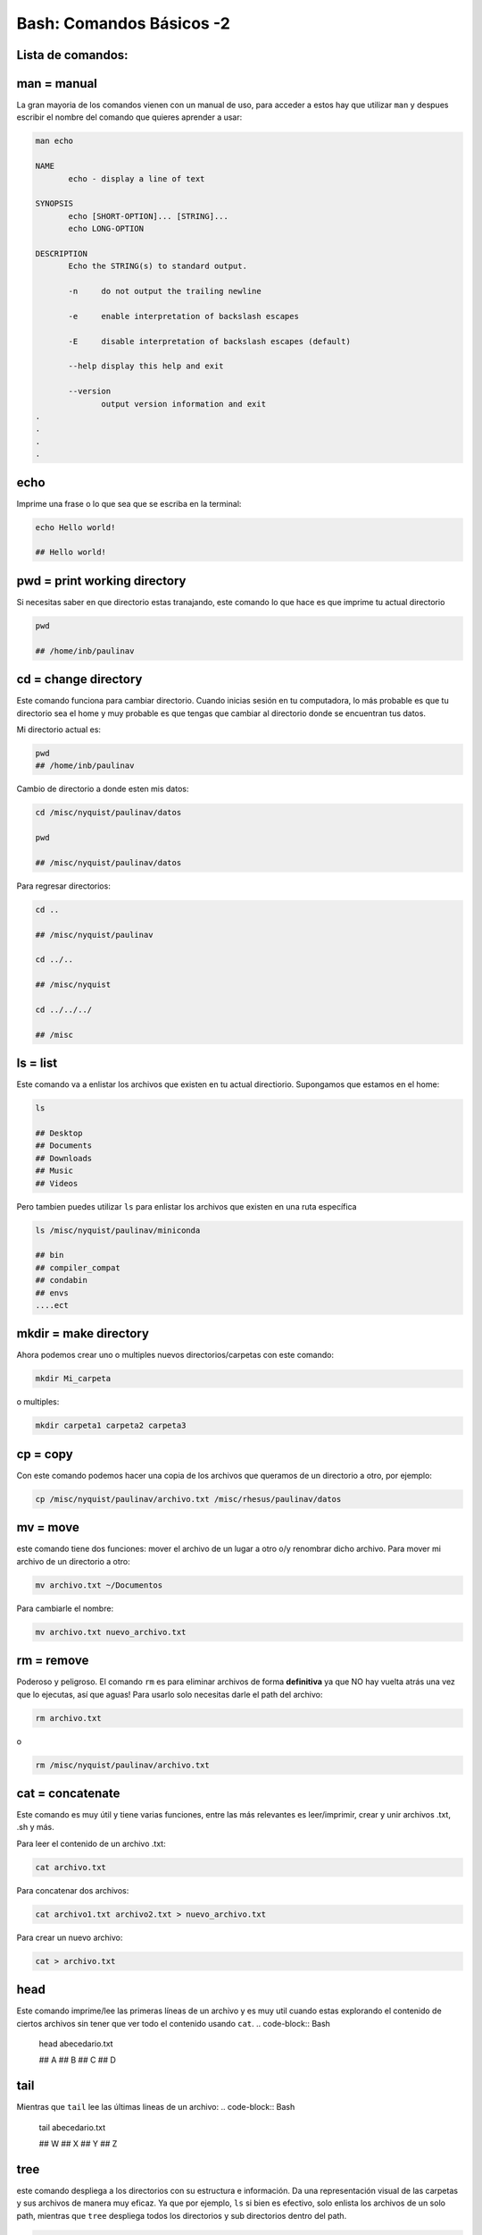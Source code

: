 Bash: Comandos Básicos -2
====================


Lista de comandos:
--------------------


man = manual
--------------------

La gran mayoria de los comandos vienen con un manual de uso, para acceder a estos hay que utilizar ``man`` y despues escribir el nombre del comando que quieres aprender a usar:

.. code-block:: Bash 

   man echo
   
   NAME
          echo - display a line of text
   
   SYNOPSIS
          echo [SHORT-OPTION]... [STRING]...
          echo LONG-OPTION
   
   DESCRIPTION
          Echo the STRING(s) to standard output.
   
          -n     do not output the trailing newline
   
          -e     enable interpretation of backslash escapes
   
          -E     disable interpretation of backslash escapes (default)
   
          --help display this help and exit
   
          --version
                 output version information and exit     
   .
   .
   .
   .

echo
--------------------


Imprime una frase o lo que sea que se escriba en la terminal:

.. code-block:: Bash 

   echo Hello world!
   
   ## Hello world!

pwd = print working directory
--------------------


Si necesitas saber en que directorio estas tranajando, este comando lo que hace es que imprime tu actual directorio 

.. code-block:: Bash 

   pwd
   
   ## /home/inb/paulinav

cd = change directory
--------------------


Este comando funciona para cambiar directorio. Cuando inicias sesión en tu computadora, lo más probable es que tu directorio sea el home y muy probable es que tengas que cambiar al directorio donde se encuentran tus datos. 

Mi directorio actual es:

.. code-block:: Bash 

   pwd
   ## /home/inb/paulinav
   

Cambio de directorio a donde esten mis datos:

.. code-block:: Bash 

   cd /misc/nyquist/paulinav/datos
   
   pwd
   
   ## /misc/nyquist/paulinav/datos
   

Para regresar directorios:

.. code-block:: Bash 

   cd ..
   
   ## /misc/nyquist/paulinav
   
   cd ../..
   
   ## /misc/nyquist
   
   cd ../../../
   
   ## /misc
   

ls = list
--------------------

Este comando va a enlistar los archivos que existen en tu actual directiorio. Supongamos que estamos en el home:

.. code-block:: Bash 

   ls
   
   ## Desktop
   ## Documents
   ## Downloads
   ## Music
   ## Videos
   
Pero tambien puedes utilizar ``ls`` para enlistar los archivos que existen en una ruta específica

.. code-block:: Bash 

   
   ls /misc/nyquist/paulinav/miniconda
   
   ## bin
   ## compiler_compat
   ## condabin
   ## envs
   ....ect
   

mkdir = make directory
--------------------


Ahora podemos crear uno o multiples nuevos directorios/carpetas con este comando:

.. code-block:: Bash 

   mkdir Mi_carpeta

o multiples:

.. code-block:: Bash 

   mkdir carpeta1 carpeta2 carpeta3

cp = copy
--------------------

Con este comando podemos hacer una copia de los archivos que queramos de un directorio a otro, por ejemplo:

.. code-block:: Bash 

   cp /misc/nyquist/paulinav/archivo.txt /misc/rhesus/paulinav/datos

mv = move
--------------------


este comando tiene dos funciones: mover el archivo de un lugar a otro o/y renombrar dicho archivo.
Para mover mi archivo de un directorio a otro:

.. code-block:: Bash 

   mv archivo.txt ~/Documentos
   
Para cambiarle el nombre:

.. code-block:: Bash 

   mv archivo.txt nuevo_archivo.txt
   
rm = remove
--------------------

Poderoso y peligroso. El comando ``rm`` es para eliminar archivos de forma **definitiva** ya que NO hay vuelta atrás una vez que lo ejecutas, así que aguas! Para usarlo solo necesitas darle el path del archivo:

.. code-block:: Bash 

   rm archivo.txt
o 

.. code-block:: Bash 

   rm /misc/nyquist/paulinav/archivo.txt

cat = concatenate 
--------------------


Este comando es muy útil y tiene varias funciones, entre las más relevantes es leer/imprimir, crear y unir archivos .txt, .sh y más. 

Para leer el contenido de un archivo .txt:

.. code-block:: Bash 

   cat archivo.txt

Para concatenar dos archivos:

.. code-block:: Bash 

   cat archivo1.txt archivo2.txt > nuevo_archivo.txt

Para crear un nuevo archivo:

.. code-block:: Bash 

   cat > archivo.txt

head
--------------------


Este comando imprime/lee las primeras líneas de un archivo y es muy util cuando estas explorando el contenido de ciertos archivos sin tener que ver todo el contenido usando ``cat``.
.. code-block:: Bash 

   head abecedario.txt
   
   ## A
   ## B
   ## C
   ## D
   
   
tail
--------------------

Mientras que ``tail`` lee las últimas lineas de un archivo:
.. code-block:: Bash 

   
   tail abecedario.txt
   
   ## W
   ## X
   ## Y
   ## Z

tree
--------------------


este comando despliega a los directorios con su estructura e información. Da una representación visual de las carpetas y sus archivos de manera muy eficaz. Ya que por ejemplo, ``ls`` si bien es efectivo, solo enlista los archivos de un solo path, mientras que ``tree`` despliega todos los directorios y sub directorios dentro del path.

.. code-block:: Bash 

   tree /home/paulinav
   
   # /home/paulinav
   # ├── Documents
   # │   ├── file1.txt
   # │   └── file2.txt
   # ├── Downloads
   # │   └── program1
   # └── Pictures
   #     └── image1.jpg

* = wildcard
--------------------


Uno de mis favoritos es el super asterisco ``*``, que es una manera altamente efectiva de filtrar, buscar y seleccionar archivos en un directorio. Aquí vamos a poner unos ejemplos.
Suponiendo que tenemos una serie de archivos en nuestro directorio:

.. code-block:: Bash 

   ls
   
   ## img.png
   ## img_hm.png
   ## img_rat.png
   ## img_b.png
   ## script_rat.sh
   ## script_hm.sh
   ## script_img.sh
   ## list_px.txt
   ## list_task.txt
   ## list_class.txt
   

Puedo seleccionar solamente todos aquellos con terminación ``.sh``:


.. code-block:: Bash 

   ls *.sh
   
   ## script_rat.sh
   ## script_hm.sh
   ## script_img.sh

O filtrar aquellos archivos que son relacionados a roedores:

.. code-block:: Bash 

   ls *rat*
   
   ## img_rat.png
   ## script_rat.sh

O seleccionar todos los archivos que empiecen con list:

.. code-block:: Bash 

   ls list*
   
   ## list_px.txt
   ## list_task.txt
   ## list_class.txt

& = ampersand
--------------------


Este es un indicativo al final de un comando que permite que se ejecute en el background mientras te permite seguir trabajando o escribiendo en la terminal. Un ejemplo donde es increiblemente útil es al abrir imágenes, por ejemplo:

.. code-block:: Bash 

   display imagen.png &












